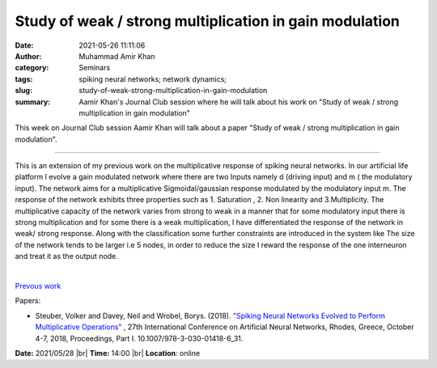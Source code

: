 Study of weak / strong multiplication in gain modulation
###########################################################

:date: 2021-05-26 11:11:06
:author: Muhammad Amir Khan
:category: Seminars
:tags: spiking neural networks; network dynamics;
:slug: study-of-weak-strong-multiplication-in-gain-modulation
:summary: Aamir Khan's Journal Club session where he will talk about his work on "Study of weak / strong multiplication in gain modulation"

This week on Journal Club session Aamir Khan will talk about a paper "Study of weak / strong multiplication in gain modulation".

------------

This is an extension of my previous work on the multiplicative response of
spiking neural networks. In our artificial life platform I evolve a gain
modulated network where there are two Inputs namely d (driving input) and m (
the modulatory input). The network aims for a multiplicative Sigmoidal/gaussian
response modulated by the modulatory input m. The response of the network
exhibits three properties such as 1. Saturation , 2. Non linearity and
3.Multiplicity. The multiplicative capacity of the network varies from strong
to weak in a manner that for some modulatory input there is strong
multiplication and for some there is a weak multiplication, I have
differentiated the response of the network in weak/ strong response. Along with
the classification some further constraints are introduced in the system like
The size of the network tends to be larger i.e 5 nodes, in order to reduce the
size I reward the response of the one interneuron and treat it as the output
node.

|

`Prevous work <http://biocomputation.herts.ac.uk/2020/07/15/spiking-neural-networks-evolved-to-perform-multiplicative-operations.html>`__

Papers:

- Steuber, Volker and Davey, Neil and Wrobel, Borys. (2018). `"Spiking Neural Networks Evolved to Perform Multiplicative Operations"
  <https://www.researchgate.net/publication/327897745_Spiking_Neural_Networks_Evolved_to_Perform_Multiplicative_Operations_27th_International_Conference_on_Artificial_Neural_Networks_Rhodes_Greece_October_4-7_2018_Proceedings_Part_I>`__ ,
  27th International Conference on Artificial Neural Networks, Rhodes, Greece, October 4-7, 2018, Proceedings, Part I. 10.1007/978-3-030-01418-6_31.


**Date:** 2021/05/28 |br|
**Time:** 14:00 |br|
**Location**: online

.. |br| raw:: html

	<br />

